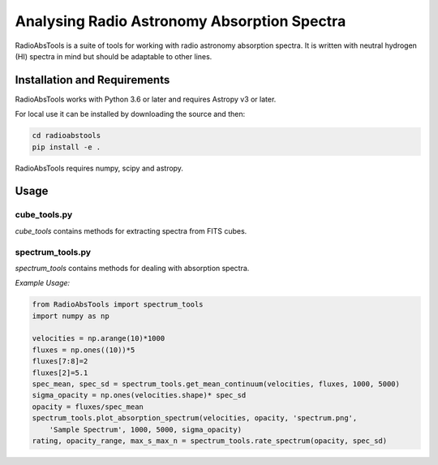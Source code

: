 
============================================
Analysing Radio Astronomy Absorption Spectra
============================================

RadioAbsTools is a suite of tools for working with radio astronomy absorption spectra.
It is written with neutral hydrogen (HI) spectra in mind but should be adaptable to other lines.

Installation and Requirements
-----------------------------

RadioAbsTools works with Python 3.6 or later and requires Astropy v3 or later.

For local use it can be installed by downloading the source and then:

.. code:: bash

    cd radioabstools
    pip install -e .

RadioAbsTools requires numpy, scipy and astropy.

Usage
-----

cube_tools.py
.............

`cube_tools` contains methods for extracting spectra from FITS cubes.


spectrum_tools.py
.................

`spectrum_tools` contains methods for dealing with absorption spectra. 

*Example Usage:*

.. code:: python

    from RadioAbsTools import spectrum_tools
    import numpy as np

    velocities = np.arange(10)*1000
    fluxes = np.ones((10))*5
    fluxes[7:8]=2
    fluxes[2]=5.1
    spec_mean, spec_sd = spectrum_tools.get_mean_continuum(velocities, fluxes, 1000, 5000)
    sigma_opacity = np.ones(velocities.shape)* spec_sd
    opacity = fluxes/spec_mean
    spectrum_tools.plot_absorption_spectrum(velocities, opacity, 'spectrum.png', 
        'Sample Spectrum', 1000, 5000, sigma_opacity)
    rating, opacity_range, max_s_max_n = spectrum_tools.rate_spectrum(opacity, spec_sd)







